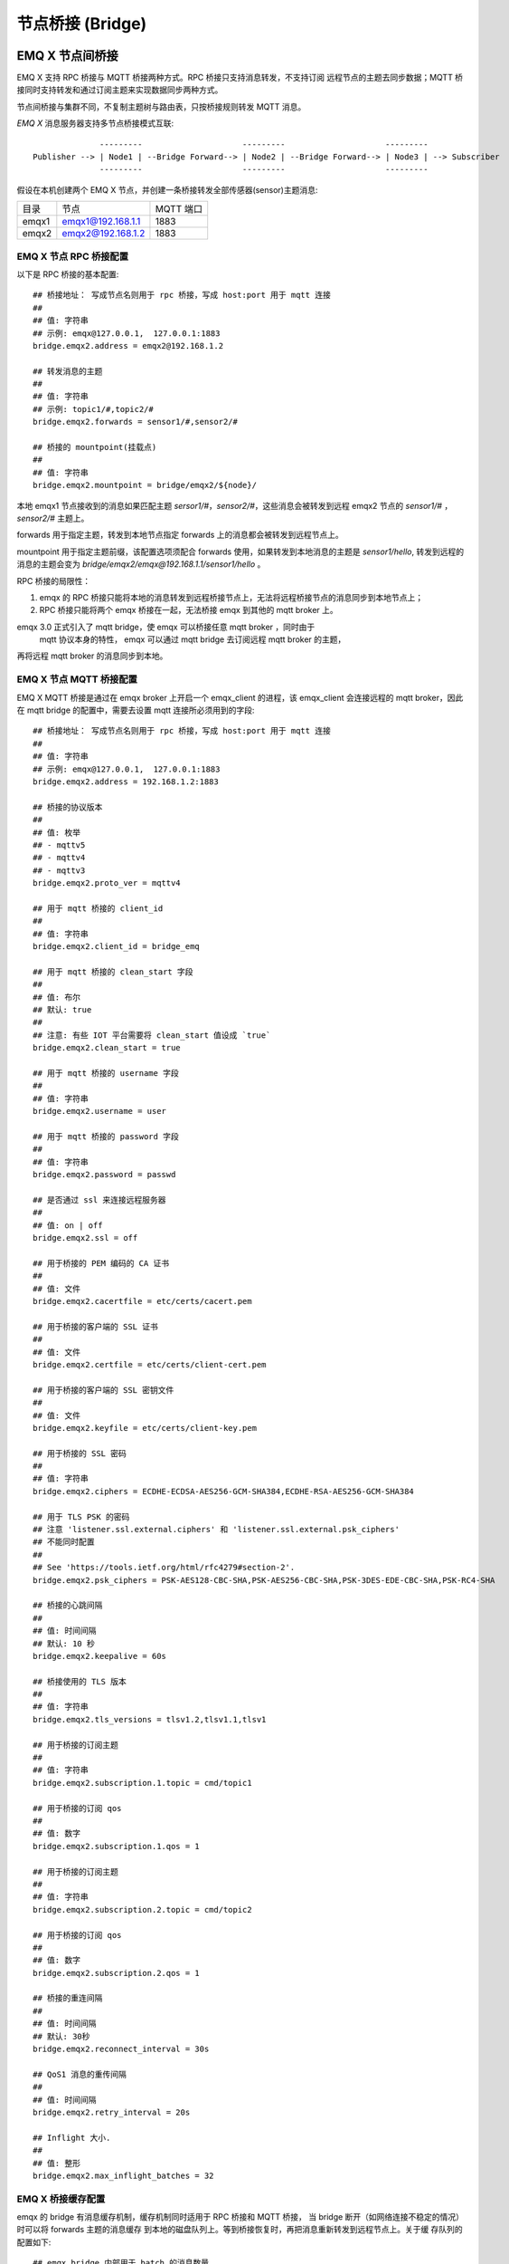 .. _bridge:

=================
节点桥接 (Bridge)
=================

.. _bridge_emqx:

----------------
EMQ X 节点间桥接
----------------

EMQ X 支持 RPC 桥接与 MQTT 桥接两种方式。RPC 桥接只支持消息转发，不支持订阅
远程节点的主题去同步数据；MQTT 桥接同时支持转发和通过订阅主题来实现数据同步两种方式。

节点间桥接与集群不同，不复制主题树与路由表，只按桥接规则转发 MQTT 消息。

*EMQ X* 消息服务器支持多节点桥接模式互联::

                  ---------                     ---------                     ---------
    Publisher --> | Node1 | --Bridge Forward--> | Node2 | --Bridge Forward--> | Node3 | --> Subscriber
                  ---------                     ---------                     ---------

假设在本机创建两个 EMQ X 节点，并创建一条桥接转发全部传感器(sensor)主题消息:

+---------+---------------------+-----------+
| 目录    | 节点                | MQTT 端口 |
+---------+---------------------+-----------+
| emqx1   | emqx1@192.168.1.1   | 1883      |
+---------+---------------------+-----------+
| emqx2   | emqx2@192.168.1.2   | 1883      |
+---------+---------------------+-----------+

EMQ X 节点 RPC 桥接配置
---------------------------

以下是 RPC 桥接的基本配置::

    ## 桥接地址： 写成节点名则用于 rpc 桥接，写成 host:port 用于 mqtt 连接
    ##
    ## 值: 字符串
    ## 示例: emqx@127.0.0.1,  127.0.0.1:1883
    bridge.emqx2.address = emqx2@192.168.1.2
    
    ## 转发消息的主题
    ##
    ## 值: 字符串
    ## 示例: topic1/#,topic2/#
    bridge.emqx2.forwards = sensor1/#,sensor2/#

    ## 桥接的 mountpoint(挂载点)
    ##
    ## 值: 字符串
    bridge.emqx2.mountpoint = bridge/emqx2/${node}/

本地 emqx1 节点接收到的消息如果匹配主题 `sersor1/#`，`sensor2/#`，这些消息会被转发到远程
emqx2 节点的 `sensor1/#` ，`sensor2/#` 主题上。

forwards 用于指定主题，转发到本地节点指定 forwards 上的消息都会被转发到远程节点上。

mountpoint 用于指定主题前缀，该配置选项须配合 forwards 使用，如果转发到本地消息的主题是
`sensor1/hello`, 转发到远程的消息的主题会变为 `bridge/emqx2/emqx@192.168.1.1/sensor1/hello` 。


RPC 桥接的局限性：

1. emqx 的 RPC 桥接只能将本地的消息转发到远程桥接节点上，无法将远程桥接节点的消息同步到本地节点上；

2. RPC 桥接只能将两个 emqx 桥接在一起，无法桥接 emqx 到其他的 mqtt broker 上。

emqx 3.0 正式引入了 mqtt bridge，使 emqx 可以桥接任意 mqtt broker ，同时由于
 mqtt 协议本身的特性， emqx 可以通过 mqtt bridge 去订阅远程 mqtt broker 的主题，
再将远程 mqtt broker 的消息同步到本地。

EMQ X 节点 MQTT 桥接配置
-----------------------

EMQ X MQTT 桥接是通过在 emqx broker 上开启一个 emqx_client 的进程，该 emqx_client
会连接远程的 mqtt broker，因此在 mqtt bridge 的配置中，需要去设置 mqtt 连接所必须用到的字段::

    ## 桥接地址： 写成节点名则用于 rpc 桥接，写成 host:port 用于 mqtt 连接
    ##
    ## 值: 字符串
    ## 示例: emqx@127.0.0.1,  127.0.0.1:1883
    bridge.emqx2.address = 192.168.1.2:1883

    ## 桥接的协议版本
    ##
    ## 值: 枚举
    ## - mqttv5
    ## - mqttv4
    ## - mqttv3
    bridge.emqx2.proto_ver = mqttv4

    ## 用于 mqtt 桥接的 client_id
    ##
    ## 值: 字符串
    bridge.emqx2.client_id = bridge_emq

    ## 用于 mqtt 桥接的 clean_start 字段
    ##
    ## 值: 布尔
    ## 默认: true
    ##
    ## 注意: 有些 IOT 平台需要将 clean_start 值设成 `true`
    bridge.emqx2.clean_start = true

    ## 用于 mqtt 桥接的 username 字段
    ##
    ## 值: 字符串
    bridge.emqx2.username = user

    ## 用于 mqtt 桥接的 password 字段
    ##
    ## 值: 字符串
    bridge.emqx2.password = passwd

    ## 是否通过 ssl 来连接远程服务器
    ##
    ## 值: on | off
    bridge.emqx2.ssl = off

    ## 用于桥接的 PEM 编码的 CA 证书
    ##
    ## 值: 文件
    bridge.emqx2.cacertfile = etc/certs/cacert.pem

    ## 用于桥接的客户端的 SSL 证书
    ##
    ## 值: 文件
    bridge.emqx2.certfile = etc/certs/client-cert.pem

    ## 用于桥接的客户端的 SSL 密钥文件
    ##
    ## 值: 文件
    bridge.emqx2.keyfile = etc/certs/client-key.pem

    ## 用于桥接的 SSL 密码
    ##
    ## 值: 字符串
    bridge.emqx2.ciphers = ECDHE-ECDSA-AES256-GCM-SHA384,ECDHE-RSA-AES256-GCM-SHA384

    ## 用于 TLS PSK 的密码
    ## 注意 'listener.ssl.external.ciphers' 和 'listener.ssl.external.psk_ciphers'
    ## 不能同时配置
    ##
    ## See 'https://tools.ietf.org/html/rfc4279#section-2'.
    bridge.emqx2.psk_ciphers = PSK-AES128-CBC-SHA,PSK-AES256-CBC-SHA,PSK-3DES-EDE-CBC-SHA,PSK-RC4-SHA

    ## 桥接的心跳间隔
    ##
    ## 值: 时间间隔
    ## 默认: 10 秒
    bridge.emqx2.keepalive = 60s

    ## 桥接使用的 TLS 版本
    ##
    ## 值: 字符串
    bridge.emqx2.tls_versions = tlsv1.2,tlsv1.1,tlsv1

    ## 用于桥接的订阅主题
    ##
    ## 值: 字符串
    bridge.emqx2.subscription.1.topic = cmd/topic1

    ## 用于桥接的订阅 qos
    ##
    ## 值: 数字
    bridge.emqx2.subscription.1.qos = 1

    ## 用于桥接的订阅主题
    ##
    ## 值: 字符串
    bridge.emqx2.subscription.2.topic = cmd/topic2

    ## 用于桥接的订阅 qos
    ##
    ## 值: 数字
    bridge.emqx2.subscription.2.qos = 1

    ## 桥接的重连间隔
    ##
    ## 值: 时间间隔
    ## 默认: 30秒
    bridge.emqx2.reconnect_interval = 30s

    ## QoS1 消息的重传间隔
    ##
    ## 值: 时间间隔
    bridge.emqx2.retry_interval = 20s

    ## Inflight 大小.
    ##
    ## 值: 整形
    bridge.emqx2.max_inflight_batches = 32

EMQ X 桥接缓存配置
-----------------------

emqx 的 bridge 有消息缓存机制，缓存机制同时适用于 RPC 桥接和 MQTT 桥接，
当 bridge 断开（如网络连接不稳定的情况）时可以将 forwards 主题的消息缓存
到本地的磁盘队列上。等到桥接恢复时，再把消息重新转发到远程节点上。关于缓
存队列的配置如下::

    ## emqx_bridge 内部用于 batch 的消息数量
    ##
    ## 值: 整形
    ## 默认: 32
    bridge.emqx2.queue.batch_count_limit = 32

    ## emqx_bridge 内部用于 batch 的消息字节数
    ##
    ## 值: 字节
    ## 默认: 1000M
    bridge.emqx2.queue.batch_bytes_limit = 1000MB

    ## 放置 replayq 队列的路径，如果没有在配置中指定该项，那么 replayq
    ## 将会以 `mem-only` 的模式运行，消息不会缓存到磁盘上。
    ##
    ## 值: 字符串
    bridge.emqx2.queue.replayq_dir = data/emqx_emqx2_bridge/
    
    ## Replayq 数据段大小
    ##
    ## 值: 字节
    bridge.emqx2.queue.replayq_seg_bytes = 10MB

`bridge.emqx2.queue.batch_count_limit` 和 `bridge.emqx2.queue.batch_bytes_limit`
都是负责 bridge 内部队列消息的批量发送的配置选项，用户不必关心这两个参数，
通常情况下，使用默认参数配置就能满足需求。

`bridge.emqx2.queue.replayq_dir` 是用于指定 bridge 存储队列的路径的配置参数。

`bridge.emqx2.queue.replayq_seg_bytes` 是用于指定缓存在磁盘上的消息队列的最大单个文件的大小，
如果消息队列大小超出指定值的话，会创建新的文件来存储消息队列。

EMQ X 桥接的命令行使用
-----------------------

下面是桥接的基本 CLI 命令:

.. code-block:: bash

    $ cd emqx1/ && ./bin/emqx_ctl bridges
    bridges list                                    # List bridges
    bridges start <Name>                            # Start a bridge
    bridges stop <Name>                             # Stop a bridge
    bridges forwards <Name>                         # Show a bridge forward topic
    bridges add-forward <Name> <Topic>              # Add bridge forward topic
    bridges del-forward <Name> <Topic>              # Delete bridge forward topic
    bridges subscriptions <Name>                    # Show a bridge subscriptions topic
    bridges add-subscription <Name> <Topic> <Qos>   # Add bridge subscriptions topic

列出 bridge

.. code-block:: bash

    $ ./bin/emqx_ctl bridges list
    name: emqx     status: Stopped

启动指定 bridge

.. code-block:: bash

    $ ./bin/emqx_ctl bridges start emqx
    Start bridge successfully.

停止指定 bridge

.. code-block:: bash

    $ ./bin/emqx_ctl bridges stop emqx
    Stop bridge successfully.

列出指定 bridge 的转发主题

.. code-block:: bash

    $ ./bin/emqx_ctl bridges forwards emqx
    topic:   topic1/#
    topic:   topic2/#

给指定 bridge 添加转发主题

.. code-block:: bash

    $ ./bin/emqx_ctl bridges add-forwards emqx topic3/#
    Add-forward topic successfully.

给指定 bridge 删除转发主题

.. code-block:: bash

    $ ./bin/emqx_ctl bridges del-forwards emqx topic3/#
    Del-forward topic successfully.

列出指定 bridge 的订阅

.. code-block:: bash

    $ ./bin/emqx_ctl bridges subscriptions emqx
    topic: cmd/topic1, qos: 1
    topic: cmd/topic2, qos: 1

给指定 bridge 添加订阅主题

.. code-block:: bash

    $ ./_rel/emqx/bin/emqx_ctl bridges add-subscription emqx cmd/topic3 1
    Add-subscription topic successfully.

给指定 bridge 删除订阅主题

.. code-block:: bash

    $ ./_rel/emqx/bin/emqx_ctl bridges del-subscription aws cmd/topic3
    Del-subscription topic successfully.

注: 如果有创建多个 bridge 的需求，需要复制默认的 bridge 配置，再拷贝到 emqx.conf 中，
根据需求重命名 bridge.${name}.config 中的 name 即可。

.. _bridge_mosquitto:

--------------
mosquitto 桥接
--------------

mosquitto 可以普通 MQTT 连接方式，桥接到 emqx 消息服务器::

                 -------------             -----------------
    Sensor ----> | mosquitto | --Bridge--> |               |
                 -------------             |      EMQ X    |
                 -------------             |    Cluster    |
    Sensor ----> | mosquitto | --Bridge--> |               |
                 -------------             -----------------

mosquitto.conf
--------------

本机 2883 端口启动 emqx 消息服务器，1883 端口启动 mosquitto 并创建桥接。

mosquitto.conf 配置::

    connection emqx
    address 127.0.0.1:2883
    topic sensor/# out 2

    # Set the version of the MQTT protocol to use with for this bridge. Can be one
    # of mqttv31 or mqttv311. Defaults to mqttv31.
    bridge_protocol_version mqttv311

.. _bridge_rsmb:

---------
rsmb 桥接
---------

本机 2883 端口启动 emqx 消息服务器，1883 端口启动 rsmb 并创建桥接。

broker.cfg 桥接配置::

    connection emqx
    addresses 127.0.0.1:2883
    topic sensor/#
